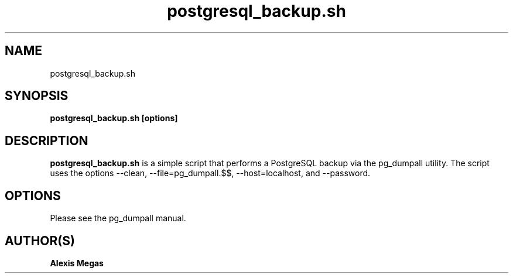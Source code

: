 .TH postgresql_backup.sh 1 "June 26, 2014"
.SH NAME
postgresql_backup.sh
.SH SYNOPSIS
.B postgresql_backup.sh [options]
.SH DESCRIPTION
.B postgresql_backup.sh
is a simple script that performs a PostgreSQL backup via the pg_dumpall utility. The script uses the options --clean, --file=pg_dumpall.$$, --host=localhost, and --password.
.SH OPTIONS
Please see the pg_dumpall manual.
.SH AUTHOR(S)
.B Alexis Megas

